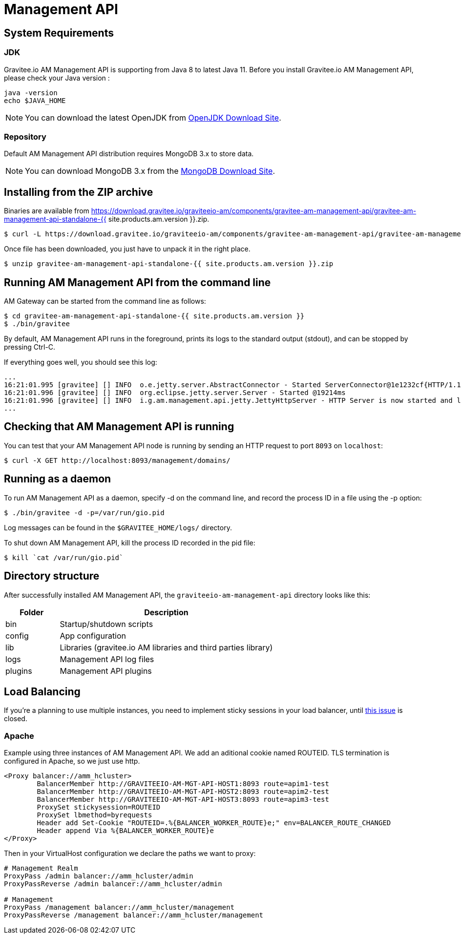 :page-sidebar: am_2_x_sidebar
:page-permalink: am/2.x/am_installguide_mgt_api.html
:page-folder: am/installation-guide
:page-liquid:
:page-layout: am

= Management API

== System Requirements

=== JDK

Gravitee.io AM Management API is supporting from Java 8 to latest Java 11. Before you install Gravitee.io AM Management API, please check your Java version :

[source,bash]
----
java -version
echo $JAVA_HOME
----

NOTE: You can download the latest OpenJDK from https://jdk.java.net/archive/[OpenJDK Download Site].

=== Repository

Default AM Management API distribution requires MongoDB 3.x to store data.

NOTE: You can download MongoDB 3.x from the https://www.mongodb.org/downloads#production[MongoDB Download Site].

== Installing from the ZIP archive

Binaries are available from https://download.gravitee.io/graviteeio-am/components/gravitee-am-management-api/gravitee-am-management-api-standalone-{{ site.products.am.version }}.zip.

[source,bash]
[subs="attributes"]
$ curl -L https://download.gravitee.io/graviteeio-am/components/gravitee-am-management-api/gravitee-am-management-api-standalone-{{ site.products.am.version }}.zip -o gravitee-am-management-api-standalone-{{ site.products.am.version }}.zip

Once file has been downloaded, you just have to unpack it in the right place.

[source,bash]
[subs="attributes"]
$ unzip gravitee-am-management-api-standalone-{{ site.products.am.version }}.zip

== Running AM Management API from the command line

AM Gateway can be started from the command line as follows:

[source,bash]
----
$ cd gravitee-am-management-api-standalone-{{ site.products.am.version }}
$ ./bin/gravitee
----

By default, AM Management API runs in the foreground, prints its logs to the standard output (stdout), and can be stopped
by pressing Ctrl-C.

If everything goes well, you should see this log:

[source,bash]
[subs="attributes"]
...
16:21:01.995 [gravitee] [] INFO  o.e.jetty.server.AbstractConnector - Started ServerConnector@1e1232cf{HTTP/1.1,[http/1.1]}{0.0.0.0:8093}
16:21:01.996 [gravitee] [] INFO  org.eclipse.jetty.server.Server - Started @19214ms
16:21:01.996 [gravitee] [] INFO  i.g.am.management.api.jetty.JettyHttpServer - HTTP Server is now started and listening on port 8093
...

== Checking that AM Management API is running

You can test that your AM Management API node is running by sending an HTTP request to port `8093` on `localhost`:

[source,bash]
----
$ curl -X GET http://localhost:8093/management/domains/
----

== Running as a daemon

To run AM Management API as a daemon, specify -d on the command line, and record the process ID in a file using the -p option:

[source,bash]
----
$ ./bin/gravitee -d -p=/var/run/gio.pid
----

Log messages can be found in the `$GRAVITEE_HOME/logs/` directory.

To shut down AM Management API, kill the process ID recorded in the pid file:

[source,bash]
----
$ kill `cat /var/run/gio.pid`
----

== Directory structure

After successfully installed AM Management API, the `graviteeio-am-management-api` directory looks like this:

[width="100%",cols="20%,80%",frame="topbot",options="header"]
|======================
|Folder    |Description
|bin       |Startup/shutdown scripts
|config    |App configuration
|lib       |Libraries (gravitee.io AM libraries and third parties library)
|logs      |Management API log files
|plugins   |Management API plugins
|======================

== Load Balancing

If you're a planning to use multiple instances, you need to implement sticky sessions in your load balancer, until https://github.com/gravitee-io/issues/issues/2523[this issue] is closed.

=== Apache

Example using three instances of AM Management API. We add an aditional cookie named ROUTEID.
TLS termination is configured in Apache, so we just use http.

----
<Proxy balancer://amm_hcluster>
        BalancerMember http://GRAVITEEIO-AM-MGT-API-HOST1:8093 route=apim1-test
        BalancerMember http://GRAVITEEIO-AM-MGT-API-HOST2:8093 route=apim2-test
        BalancerMember http://GRAVITEEIO-AM-MGT-API-HOST3:8093 route=apim3-test
        ProxySet stickysession=ROUTEID
        ProxySet lbmethod=byrequests
        Header add Set-Cookie "ROUTEID=.%{BALANCER_WORKER_ROUTE}e;" env=BALANCER_ROUTE_CHANGED
        Header append Via %{BALANCER_WORKER_ROUTE}e
</Proxy>
----

Then in your VirtualHost configuration we declare the paths we want to proxy:

----
# Management Realm
ProxyPass /admin balancer://amm_hcluster/admin
ProxyPassReverse /admin balancer://amm_hcluster/admin

# Management
ProxyPass /management balancer://amm_hcluster/management
ProxyPassReverse /management balancer://amm_hcluster/management 
----
